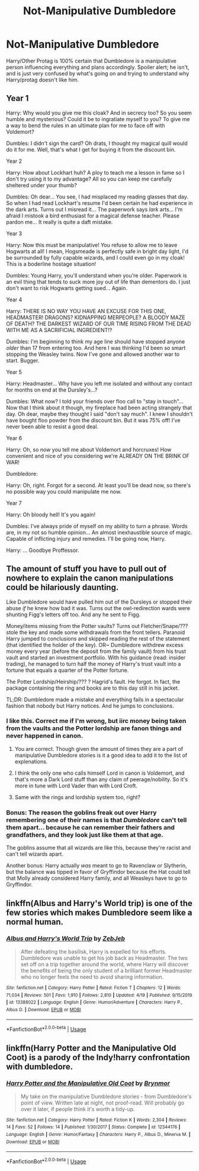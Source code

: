 #+TITLE: Not-Manipulative Dumbledore

* Not-Manipulative Dumbledore
:PROPERTIES:
:Author: ApotheoticSpider
:Score: 23
:DateUnix: 1589167141.0
:DateShort: 2020-May-11
:FlairText: Prompt
:END:
Harry/Other Protag is 100% certain that Dumbledore is a manipulative person influencing everything and plans accordingly. Spoiler alert; he isn't, and is just very confused by what's going on and trying to understand why Harry/protag doesn't like him.


** Year 1

Harry: Why would you give me this cloak? And in secrecy too? So you seem humble and mysterious? Could it be to ingratiate myself to you? To give me a way to bend the rules in an ultimate plan for me to face off with Voldemort?

Dumbles: I didn't sign the card? Oh drats, I thought my magical quill would do it for me. Well, that's what I get for buying it from the discount bin.

Year 2

Harry: How about Lockhart huh? A ploy to teach me a lesson in fame so I don't try using it to my advantage? All so you can keep me carefully sheltered under your thumb?

Dumbles: Oh dear... You see, I had misplaced my reading glasses that day. So when I had read Lockhart's resume I'd been certain he had experience in the dark arts. Turns out I misread it... The paperwork says /lark/ arts... I'm afraid I mistook a bird enthusiast for a magical defense teacher. Please pardon me... It really is quite a daft mistake.

Year 3

Harry: Now this must be manipulative! You refuse to allow me to leave Hogwarts at all! I mean, Hogsmeade is perfectly safe in bright day light, I'd be surrounded by fully capable wizards, and I could even go in my cloak! This is a boderline hostage situation!

Dumbles: Young Harry, you'll understand when you're older. Paperwork is an evil thing that tends to suck more joy out of life than dementors do. I just don't want to risk Hogwarts getting sued... Again.

Year 4

Harry: THERE IS NO WAY YOU HAVE AN EXCUSE FOR THIS ONE, HEADMASTER! DRAGONS? KIDNAPPING MERPEOPLE? A BLOODY MAZE OF DEATH? THE DARKEST WIZARD OF OUR TIME RISING FROM THE DEAD WITH ME AS A SACRIFICIAL INGREDIENT!?

Dumbles: I'm beginning to think my age line should have stopped anyone /older/ than 17 from entering too. And here I was thinking I'd been so smart stopping the Weasley twins. Now I've gone and allowed another war to start. Bugger.

Year 5

Harry: Headmaster... Why have you left me isolated and without any contact for months on end at the Dursley's...?

Dumbles: What now? I told your friends over floo call to "stay in touch"... Now that I think about it though, my fireplace had been acting strangely that day. Oh dear, maybe they thought I said "don't say much". I knew I shouldn't have bought floo powder from the discount bin. But it was 75% off! I've never been able to resist a good deal.

Year 6

Harry: Oh, so /now/ you tell me about Voldemort and horcruxes! How convenient and nice of you considering we're ALREADY ON THE BRINK OF WAR!

Dumbledore:

Harry: Oh, right. Forgot for a second. At least you'll be dead now, so there's no possible way you could manipulate me now.

Year 7

Harry: Oh bloody hell! It's you again!

Dumbles: I've always pride of myself on my ability to turn a phrase. Words are, in my not so humble opinion... An almost inexhaustible source of magic. Capable of inflicting injury and remedies. I'll be going now, Harry.

Harry: ... Goodbye Proffessor.
:PROPERTIES:
:Author: Comtesse_Kamilia
:Score: 12
:DateUnix: 1589191793.0
:DateShort: 2020-May-11
:END:


** The amount of stuff you have to pull out of nowhere to explain the canon manipulations could be hilariously daunting.

Like Dumbledore would have pulled him out of the Dursleys or stopped their abuse /if/ he knew how bad it was. Turns out the owl-redirection wards were shunting Figg's letters off too. And any he sent to Figg.

Money/items missing from the Potter vaults? Turns out Fletcher/Snape/??? stole the key and made some withdrawals from the front tellers. Paranoid Harry jumped to conclusions and skipped reading the rest of the statement (that identified the holder of the key). OR~ Dumbledore withdrew excess money every year (before the deposit from the family vault) from his trust vault and started an investment portfolio. With his guidance (read: insider trading), he managed to turn half the money of Harry's trust vault into a fortune that equals a quarter of the Potter fortune.

The Potter Lordship/Heirship/??? ? Hagrid's fault. He forgot. In fact, the package containing the ring and books are to this day still in his jacket.

TL;DR: Dumbledore made a mistake and everything fails in a spectacular fashion that nobody but Harry notices. And he jumps to conclusions.
:PROPERTIES:
:Author: Nyanmaru_San
:Score: 28
:DateUnix: 1589173254.0
:DateShort: 2020-May-11
:END:

*** I like this. Correct me if I'm wrong, but iirc money being taken from the vaults and the Potter lordship are fanon things and never happened in canon.
:PROPERTIES:
:Author: Flamenami
:Score: 22
:DateUnix: 1589178842.0
:DateShort: 2020-May-11
:END:

**** You are correct. Though given the amount of times they are a part of manipulative Dumbledore stories is it a good idea to add it to the list of explenations.
:PROPERTIES:
:Author: creation-of-cookies
:Score: 8
:DateUnix: 1589181826.0
:DateShort: 2020-May-11
:END:


**** I think the only one who calls himself Lord in canon is Voldemort, and that's more a Dark Lord stuff than any claim of peerage/nobility. So it's more in tune with Lord Vader than with Lord Croft.
:PROPERTIES:
:Author: Kellar21
:Score: 6
:DateUnix: 1589203449.0
:DateShort: 2020-May-11
:END:


**** Same with the rings and lordship system too, right?
:PROPERTIES:
:Author: Comtesse_Kamilia
:Score: 3
:DateUnix: 1589188363.0
:DateShort: 2020-May-11
:END:


*** Bonus: The reason the goblins freak out over Harry remembering one of their names is that /Dumbledore/ can't tell them apart... because he can remember their fathers and grandfathers, and they look just like them at that age.

The goblins assume that all wizards are like this, because they're racist and can't tell wizards apart.

Another bonus: Harry actually /was/ meant to go to Ravenclaw or Slytherin, but the balance was tipped in favor of Gryffindor because the Hat could tell that Molly already considered Harry family, and all Weasleys have to go to Gryffindor.
:PROPERTIES:
:Author: ForwardDiscussion
:Score: 8
:DateUnix: 1589211186.0
:DateShort: 2020-May-11
:END:


** linkffn(Albus and Harry's World trip) is one of the few stories which makes Dumbledore seem like a normal human.
:PROPERTIES:
:Author: FunSolution
:Score: 4
:DateUnix: 1589185400.0
:DateShort: 2020-May-11
:END:

*** [[https://www.fanfiction.net/s/13388022/1/][*/Albus and Harry's World Trip/*]] by [[https://www.fanfiction.net/u/10283561/ZebJeb][/ZebJeb/]]

#+begin_quote
  After defeating the basilisk, Harry is expelled for his efforts. Dumbledore was unable to get his job back as Headmaster. The two set off on a trip together around the world, where Harry will discover the benefits of being the only student of a brilliant former Headmaster who no longer feels the need to avoid sharing information.
#+end_quote

^{/Site/:} ^{fanfiction.net} ^{*|*} ^{/Category/:} ^{Harry} ^{Potter} ^{*|*} ^{/Rated/:} ^{Fiction} ^{T} ^{*|*} ^{/Chapters/:} ^{12} ^{*|*} ^{/Words/:} ^{71,034} ^{*|*} ^{/Reviews/:} ^{501} ^{*|*} ^{/Favs/:} ^{1,910} ^{*|*} ^{/Follows/:} ^{2,810} ^{*|*} ^{/Updated/:} ^{4/19} ^{*|*} ^{/Published/:} ^{9/15/2019} ^{*|*} ^{/id/:} ^{13388022} ^{*|*} ^{/Language/:} ^{English} ^{*|*} ^{/Genre/:} ^{Humor/Adventure} ^{*|*} ^{/Characters/:} ^{Harry} ^{P.,} ^{Albus} ^{D.} ^{*|*} ^{/Download/:} ^{[[http://www.ff2ebook.com/old/ffn-bot/index.php?id=13388022&source=ff&filetype=epub][EPUB]]} ^{or} ^{[[http://www.ff2ebook.com/old/ffn-bot/index.php?id=13388022&source=ff&filetype=mobi][MOBI]]}

--------------

*FanfictionBot*^{2.0.0-beta} | [[https://github.com/tusing/reddit-ffn-bot/wiki/Usage][Usage]]
:PROPERTIES:
:Author: FanfictionBot
:Score: 2
:DateUnix: 1589185412.0
:DateShort: 2020-May-11
:END:


** linkffn(Harry Potter and the Manipulative Old Coot) is a parody of the Indy!harry confrontation with dumbledore.
:PROPERTIES:
:Author: Ash_Starling
:Score: 3
:DateUnix: 1589232294.0
:DateShort: 2020-May-12
:END:

*** [[https://www.fanfiction.net/s/12344176/1/][*/Harry Potter and the Manipulative Old Coot/*]] by [[https://www.fanfiction.net/u/7767518/Brynmor][/Brynmor/]]

#+begin_quote
  My take on the manipulative Dumbledore stories - from Dumbledore's point of view. Written late at night, not proof-read. Will probably go over it later, if people think it's worth a tidy-up.
#+end_quote

^{/Site/:} ^{fanfiction.net} ^{*|*} ^{/Category/:} ^{Harry} ^{Potter} ^{*|*} ^{/Rated/:} ^{Fiction} ^{K} ^{*|*} ^{/Words/:} ^{2,304} ^{*|*} ^{/Reviews/:} ^{14} ^{*|*} ^{/Favs/:} ^{52} ^{*|*} ^{/Follows/:} ^{14} ^{*|*} ^{/Published/:} ^{1/30/2017} ^{*|*} ^{/Status/:} ^{Complete} ^{*|*} ^{/id/:} ^{12344176} ^{*|*} ^{/Language/:} ^{English} ^{*|*} ^{/Genre/:} ^{Humor/Fantasy} ^{*|*} ^{/Characters/:} ^{Harry} ^{P.,} ^{Albus} ^{D.,} ^{Minerva} ^{M.} ^{*|*} ^{/Download/:} ^{[[http://www.ff2ebook.com/old/ffn-bot/index.php?id=12344176&source=ff&filetype=epub][EPUB]]} ^{or} ^{[[http://www.ff2ebook.com/old/ffn-bot/index.php?id=12344176&source=ff&filetype=mobi][MOBI]]}

--------------

*FanfictionBot*^{2.0.0-beta} | [[https://github.com/tusing/reddit-ffn-bot/wiki/Usage][Usage]]
:PROPERTIES:
:Author: FanfictionBot
:Score: 1
:DateUnix: 1589232316.0
:DateShort: 2020-May-12
:END:
